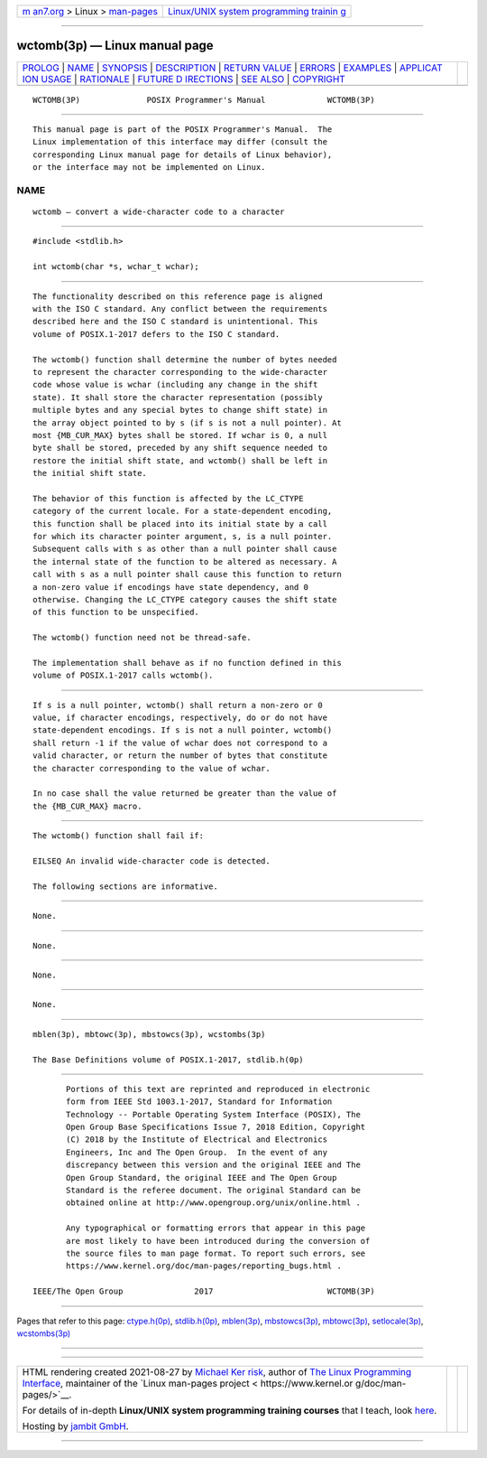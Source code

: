 .. container:: page-top

.. container:: nav-bar

   +----------------------------------+----------------------------------+
   | `m                               | `Linux/UNIX system programming   |
   | an7.org <../../../index.html>`__ | trainin                          |
   | > Linux >                        | g <http://man7.org/training/>`__ |
   | `man-pages <../index.html>`__    |                                  |
   +----------------------------------+----------------------------------+

--------------

wctomb(3p) — Linux manual page
==============================

+-----------------------------------+-----------------------------------+
| `PROLOG <#PROLOG>`__ \|           |                                   |
| `NAME <#NAME>`__ \|               |                                   |
| `SYNOPSIS <#SYNOPSIS>`__ \|       |                                   |
| `DESCRIPTION <#DESCRIPTION>`__ \| |                                   |
| `RETURN VALUE <#RETURN_VALUE>`__  |                                   |
| \| `ERRORS <#ERRORS>`__ \|        |                                   |
| `EXAMPLES <#EXAMPLES>`__ \|       |                                   |
| `APPLICAT                         |                                   |
| ION USAGE <#APPLICATION_USAGE>`__ |                                   |
| \| `RATIONALE <#RATIONALE>`__ \|  |                                   |
| `FUTURE D                         |                                   |
| IRECTIONS <#FUTURE_DIRECTIONS>`__ |                                   |
| \| `SEE ALSO <#SEE_ALSO>`__ \|    |                                   |
| `COPYRIGHT <#COPYRIGHT>`__        |                                   |
+-----------------------------------+-----------------------------------+
| .. container:: man-search-box     |                                   |
+-----------------------------------+-----------------------------------+

::

   WCTOMB(3P)              POSIX Programmer's Manual             WCTOMB(3P)


-----------------------------------------------------

::

          This manual page is part of the POSIX Programmer's Manual.  The
          Linux implementation of this interface may differ (consult the
          corresponding Linux manual page for details of Linux behavior),
          or the interface may not be implemented on Linux.

NAME
-------------------------------------------------

::

          wctomb — convert a wide-character code to a character


---------------------------------------------------------

::

          #include <stdlib.h>

          int wctomb(char *s, wchar_t wchar);


---------------------------------------------------------------

::

          The functionality described on this reference page is aligned
          with the ISO C standard. Any conflict between the requirements
          described here and the ISO C standard is unintentional. This
          volume of POSIX.1‐2017 defers to the ISO C standard.

          The wctomb() function shall determine the number of bytes needed
          to represent the character corresponding to the wide-character
          code whose value is wchar (including any change in the shift
          state). It shall store the character representation (possibly
          multiple bytes and any special bytes to change shift state) in
          the array object pointed to by s (if s is not a null pointer). At
          most {MB_CUR_MAX} bytes shall be stored. If wchar is 0, a null
          byte shall be stored, preceded by any shift sequence needed to
          restore the initial shift state, and wctomb() shall be left in
          the initial shift state.

          The behavior of this function is affected by the LC_CTYPE
          category of the current locale. For a state-dependent encoding,
          this function shall be placed into its initial state by a call
          for which its character pointer argument, s, is a null pointer.
          Subsequent calls with s as other than a null pointer shall cause
          the internal state of the function to be altered as necessary. A
          call with s as a null pointer shall cause this function to return
          a non-zero value if encodings have state dependency, and 0
          otherwise. Changing the LC_CTYPE category causes the shift state
          of this function to be unspecified.

          The wctomb() function need not be thread-safe.

          The implementation shall behave as if no function defined in this
          volume of POSIX.1‐2017 calls wctomb().


-----------------------------------------------------------------

::

          If s is a null pointer, wctomb() shall return a non-zero or 0
          value, if character encodings, respectively, do or do not have
          state-dependent encodings. If s is not a null pointer, wctomb()
          shall return -1 if the value of wchar does not correspond to a
          valid character, or return the number of bytes that constitute
          the character corresponding to the value of wchar.

          In no case shall the value returned be greater than the value of
          the {MB_CUR_MAX} macro.


-----------------------------------------------------

::

          The wctomb() function shall fail if:

          EILSEQ An invalid wide-character code is detected.

          The following sections are informative.


---------------------------------------------------------

::

          None.


---------------------------------------------------------------------------

::

          None.


-----------------------------------------------------------

::

          None.


---------------------------------------------------------------------------

::

          None.


---------------------------------------------------------

::

          mblen(3p), mbtowc(3p), mbstowcs(3p), wcstombs(3p)

          The Base Definitions volume of POSIX.1‐2017, stdlib.h(0p)


-----------------------------------------------------------

::

          Portions of this text are reprinted and reproduced in electronic
          form from IEEE Std 1003.1-2017, Standard for Information
          Technology -- Portable Operating System Interface (POSIX), The
          Open Group Base Specifications Issue 7, 2018 Edition, Copyright
          (C) 2018 by the Institute of Electrical and Electronics
          Engineers, Inc and The Open Group.  In the event of any
          discrepancy between this version and the original IEEE and The
          Open Group Standard, the original IEEE and The Open Group
          Standard is the referee document. The original Standard can be
          obtained online at http://www.opengroup.org/unix/online.html .

          Any typographical or formatting errors that appear in this page
          are most likely to have been introduced during the conversion of
          the source files to man page format. To report such errors, see
          https://www.kernel.org/doc/man-pages/reporting_bugs.html .

   IEEE/The Open Group               2017                        WCTOMB(3P)

--------------

Pages that refer to this page:
`ctype.h(0p) <../man0/ctype.h.0p.html>`__, 
`stdlib.h(0p) <../man0/stdlib.h.0p.html>`__, 
`mblen(3p) <../man3/mblen.3p.html>`__, 
`mbstowcs(3p) <../man3/mbstowcs.3p.html>`__, 
`mbtowc(3p) <../man3/mbtowc.3p.html>`__, 
`setlocale(3p) <../man3/setlocale.3p.html>`__, 
`wcstombs(3p) <../man3/wcstombs.3p.html>`__

--------------

--------------

.. container:: footer

   +-----------------------+-----------------------+-----------------------+
   | HTML rendering        |                       | |Cover of TLPI|       |
   | created 2021-08-27 by |                       |                       |
   | `Michael              |                       |                       |
   | Ker                   |                       |                       |
   | risk <https://man7.or |                       |                       |
   | g/mtk/index.html>`__, |                       |                       |
   | author of `The Linux  |                       |                       |
   | Programming           |                       |                       |
   | Interface <https:     |                       |                       |
   | //man7.org/tlpi/>`__, |                       |                       |
   | maintainer of the     |                       |                       |
   | `Linux man-pages      |                       |                       |
   | project <             |                       |                       |
   | https://www.kernel.or |                       |                       |
   | g/doc/man-pages/>`__. |                       |                       |
   |                       |                       |                       |
   | For details of        |                       |                       |
   | in-depth **Linux/UNIX |                       |                       |
   | system programming    |                       |                       |
   | training courses**    |                       |                       |
   | that I teach, look    |                       |                       |
   | `here <https://ma     |                       |                       |
   | n7.org/training/>`__. |                       |                       |
   |                       |                       |                       |
   | Hosting by `jambit    |                       |                       |
   | GmbH                  |                       |                       |
   | <https://www.jambit.c |                       |                       |
   | om/index_en.html>`__. |                       |                       |
   +-----------------------+-----------------------+-----------------------+

--------------

.. container:: statcounter

   |Web Analytics Made Easy - StatCounter|

.. |Cover of TLPI| image:: https://man7.org/tlpi/cover/TLPI-front-cover-vsmall.png
   :target: https://man7.org/tlpi/
.. |Web Analytics Made Easy - StatCounter| image:: https://c.statcounter.com/7422636/0/9b6714ff/1/
   :class: statcounter
   :target: https://statcounter.com/
